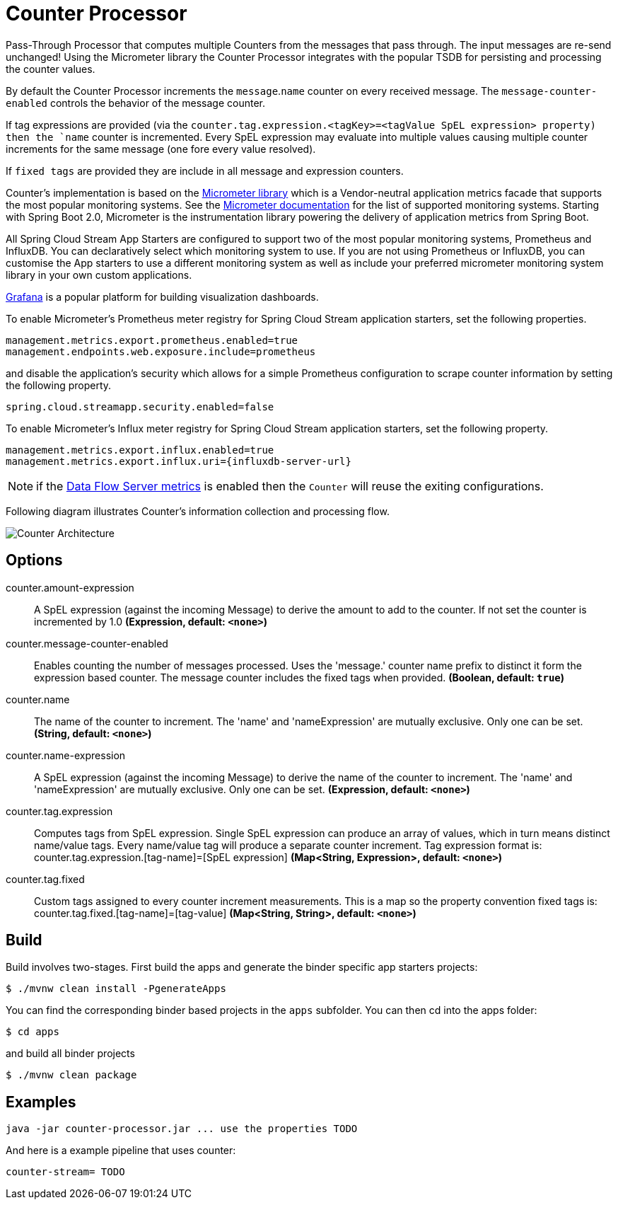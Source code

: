 //tag::ref-doc[]

:images-asciidoc: https://github.com/spring-cloud-stream-app-starters/analytics/raw/master/spring-cloud-starter-stream-common-analytics/src/test/resources
= Counter Processor

Pass-Through Processor that computes multiple Counters from the messages that pass through. The input messages are re-send unchanged!
Using the Micrometer library the Counter Processor integrates with the popular TSDB for persisting and processing the counter values.

By default the Counter Processor increments the `message`.`name` counter on every received message. The `message-counter-enabled` controls the behavior of the message counter.

If tag expressions are provided (via the `counter.tag.expression.<tagKey>=<tagValue SpEL expression> property) then the `name` counter is incremented. Every SpEL expression may evaluate into multiple values causing multiple counter increments for the same message (one fore every value resolved).

If `fixed tags` are provided they are include in all message and expression counters.

Counter's implementation is based on the https://micrometer.io/[Micrometer library] which is a Vendor-neutral application metrics facade that supports the most popular monitoring systems.
See the https://micrometer.io/docs[Micrometer documentation] for the list of supported monitoring systems. Starting with Spring Boot 2.0, Micrometer is the instrumentation library powering the delivery of application metrics from Spring Boot.

All Spring Cloud Stream App Starters are configured to support two of the most popular monitoring systems, Prometheus and InfluxDB. You can declaratively select which monitoring system to use.
If you are not using Prometheus or InfluxDB, you can customise the App starters to use a different monitoring system as well as include your preferred micrometer monitoring system library in your own custom applications.

https://grafana.com/[Grafana] is a popular platform for building visualization dashboards.

To enable Micrometer’s Prometheus meter registry for Spring Cloud Stream application starters, set the following properties.

```
management.metrics.export.prometheus.enabled=true
management.endpoints.web.exposure.include=prometheus
```

and disable the application’s security which allows for a simple Prometheus configuration to scrape counter information by setting the following property.

```
spring.cloud.streamapp.security.enabled=false
```

To enable Micrometer’s Influx meter registry for Spring Cloud Stream application starters, set the following property.

```
management.metrics.export.influx.enabled=true
management.metrics.export.influx.uri={influxdb-server-url}
```

NOTE: if the https://docs.spring.io/spring-cloud-dataflow/docs/2.0.0.BUILD-SNAPSHOT/reference/htmlsingle/#streams-monitoring[Data Flow Server metrics] is enabled then the `Counter` will reuse the exiting configurations.

Following diagram illustrates Counter's information collection and processing flow.

image::{images-asciidoc}/MicrometerCounterAppStarter.png[Counter Architecture, scaledwidth="70%"]


== Options

//tag::configuration-properties[]
$$counter.amount-expression$$:: $$A SpEL expression (against the incoming Message) to derive the amount to add to the counter. If not set the counter is incremented by 1.0$$ *($$Expression$$, default: `$$<none>$$`)*
$$counter.message-counter-enabled$$:: $$Enables counting the number of messages processed. Uses the 'message.' counter name prefix to distinct it form the expression based counter. The message counter includes the fixed tags when provided.$$ *($$Boolean$$, default: `$$true$$`)*
$$counter.name$$:: $$The name of the counter to increment. The 'name' and 'nameExpression' are mutually exclusive. Only one can be set.$$ *($$String$$, default: `$$<none>$$`)*
$$counter.name-expression$$:: $$A SpEL expression (against the incoming Message) to derive the name of the counter to increment. The 'name' and 'nameExpression' are mutually exclusive. Only one can be set.$$ *($$Expression$$, default: `$$<none>$$`)*
$$counter.tag.expression$$:: $$Computes tags from SpEL expression. Single SpEL expression can produce an array of values, which in turn means distinct name/value tags. Every name/value tag will produce a separate counter increment. Tag expression format is: counter.tag.expression.[tag-name]=[SpEL expression]$$ *($$Map<String, Expression>$$, default: `$$<none>$$`)*
$$counter.tag.fixed$$:: $$Custom tags assigned to every counter increment measurements. This is a map so the property convention fixed tags is: counter.tag.fixed.[tag-name]=[tag-value]$$ *($$Map<String, String>$$, default: `$$<none>$$`)*
//end::configuration-properties[]

//end::ref-doc[]

== Build

Build involves two-stages. First build the apps and generate the binder specific app starters projects:
```
$ ./mvnw clean install -PgenerateApps
```

You can find the corresponding binder based projects in the `apps` subfolder. You can then cd into the apps folder:

```
$ cd apps
```
and build all binder projects
```
$ ./mvnw clean package
```

== Examples

```
java -jar counter-processor.jar ... use the properties TODO
```

And here is a example pipeline that uses counter:

```
counter-stream= TODO
```
